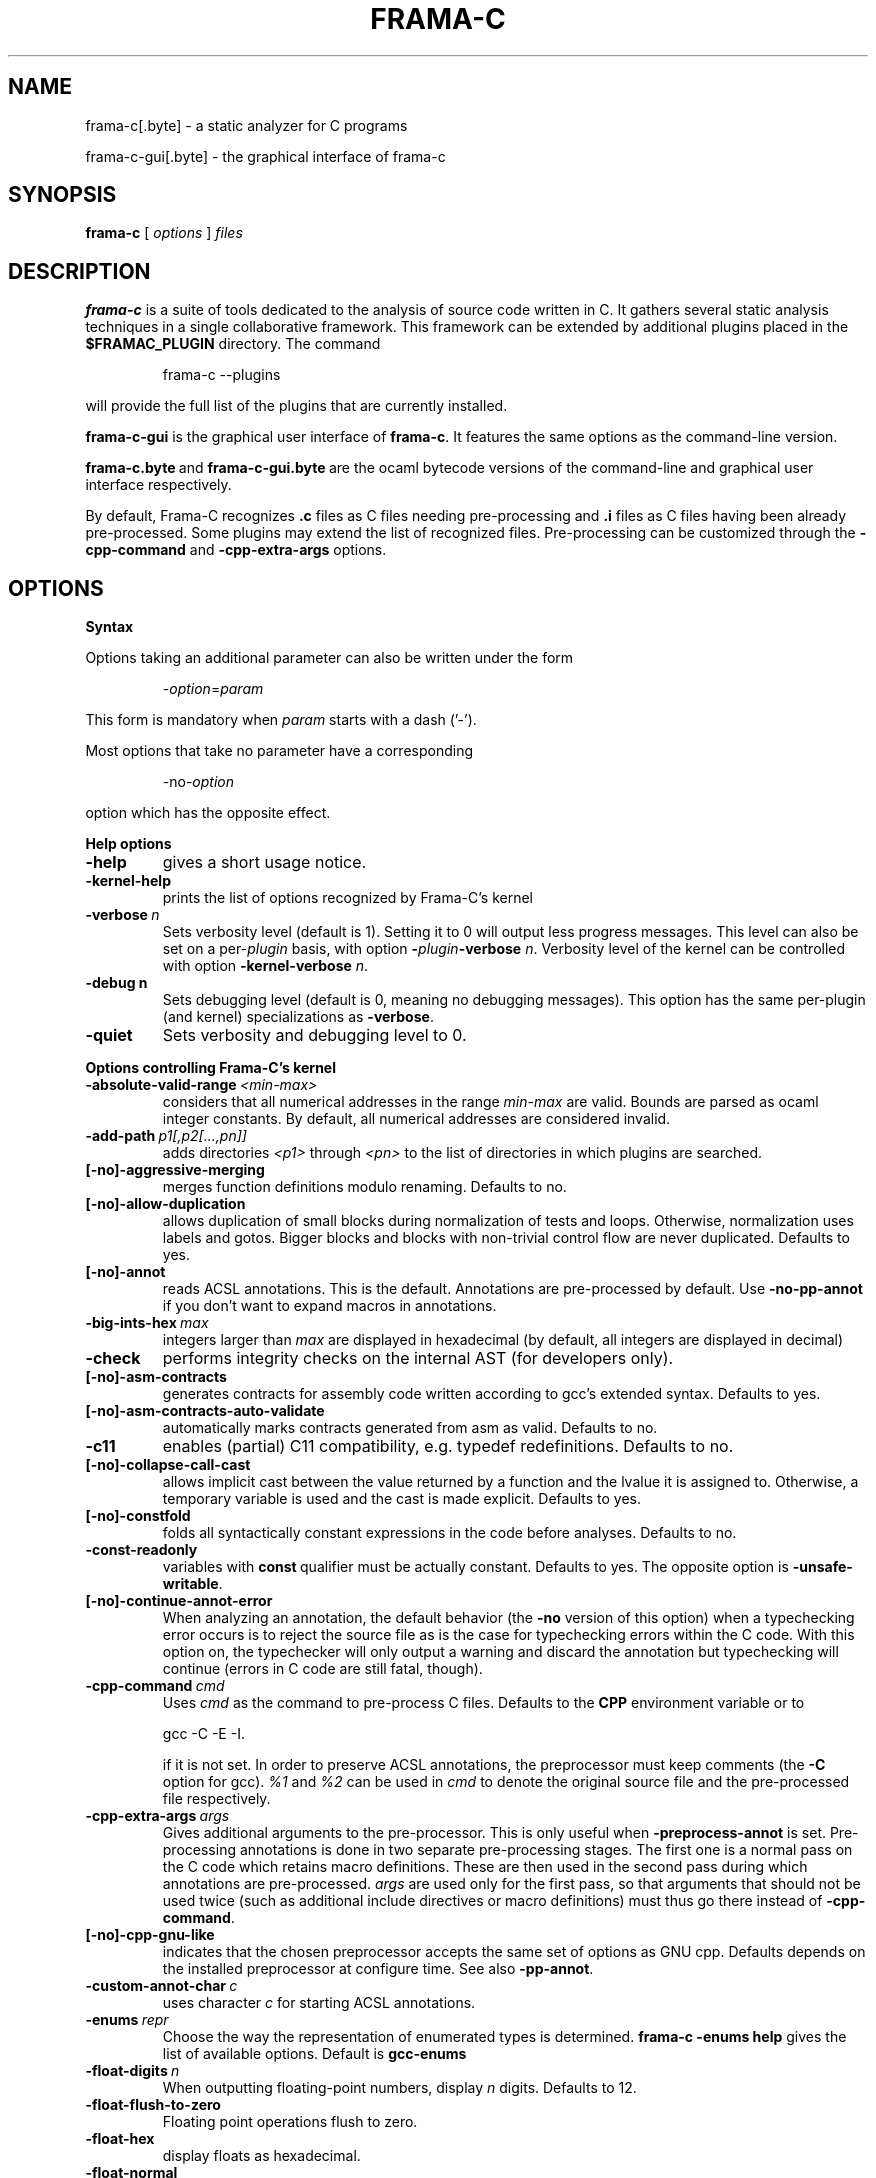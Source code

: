 .\"------------------------------------------------------------------------
.\"                                                                        
.\"  This file is part of Frama-C.                                         
.\"                                                                        
.\"  Copyright (C) 2007-2016                                               
.\"    CEA (Commissariat à l'énergie atomique et aux énergies              
.\"         alternatives)                                                  
.\"                                                                        
.\"  you can redistribute it and/or modify it under the terms of the GNU   
.\"  Lesser General Public License as published by the Free Software       
.\"  Foundation, version 2.1.                                              
.\"                                                                        
.\"  It is distributed in the hope that it will be useful,                 
.\"  but WITHOUT ANY WARRANTY; without even the implied warranty of        
.\"  MERCHANTABILITY or FITNESS FOR A PARTICULAR PURPOSE.  See the         
.\"  GNU Lesser General Public License for more details.                   
.\"                                                                        
.\"  See the GNU Lesser General Public License version 2.1                 
.\"  for more details (enclosed in the file licenses/LGPLv2.1).            
.\"                                                                        
.\"------------------------------------------------------------------------

.TH FRAMA-C 1 2016-11-23

.SH NAME
frama-c[.byte] \- a static analyzer for C programs
.P
frama-c-gui[.byte] \- the graphical interface of frama-c

.SH SYNOPSIS
.B frama-c
[
.I options
]
.I files

.SH DESCRIPTION
.B frama-c
is a suite of tools dedicated to the analysis of source code written in C.
It gathers several static analysis techniques in a single collaborative
framework. This framework can be extended by additional plugins placed in the
.B $FRAMAC_PLUGIN
directory. The command
.IP
frama\-c \-\-plugins
.PP
will provide the full list of the plugins that are currently installed.
.P
.B frama-c-gui
is the graphical user interface of
.BR frama-c .
It features the same options as the command-line version.
.P
.BR frama-c.byte\  and\  frama-c-gui.byte\  are
the ocaml bytecode versions of the command-line and graphical user interface
respectively.

By default, Frama-C recognizes
.B .c
files as C files needing pre-processing and
.B .i
files as C files having been already pre-processed. Some plugins may extend
the list of recognized files. Pre-processing can be customized through the
.B -cpp-command
and
.B -cpp-extra-args
options.

.SH OPTIONS

.B Syntax
.P
Options taking an additional parameter can also be written under the form
.IP
.RI - option = param
.PP
This form is mandatory when
.I param
starts with a dash ('-').
.P
Most options that take no parameter have a corresponding
.IP
.RI -no- option
.PP
option which has the opposite effect.
.P
.B Help options
.TP
.B \-help
gives a short usage notice.
.TP
.BI \-kernel\-help
prints the list of options recognized by Frama-C's kernel
.TP
.BI \-verbose\  n
Sets verbosity level (default is 1). Setting it to 0 will output less
progress messages. This level can also be set on a per\-\fIplugin\fP basis,
with option \fB-\fP\fIplugin\fP\fB-verbose\fP \fIn\fP.
Verbosity level of the kernel can be controlled with option
\fB-kernel\-verbose\fP \fIn\fP.
.TP
.BI \-debug\ n
Sets debugging level (default is 0, meaning no debugging messages). 
This option has the same per-plugin (and kernel) specializations 
as \fB-verbose\fP.
.TP
.B -quiet
Sets verbosity and debugging level to 0.
.P
.B Options controlling Frama-C's kernel
.TP
.BI \-absolute\-valid\-range\  <min-max>
considers that all numerical addresses in the range
.I min-max
are valid. Bounds are parsed as ocaml integer constants. By default,
all numerical addresses are considered invalid.
.TP
.BI \-add\-path\  p1[,p2[...,pn]]
adds directories
.IR <p1>\  through
.IR <pn>\  to
the list of directories in which plugins are searched.
.TP
.B [-no]-aggressive-merging
merges function definitions modulo renaming. Defaults to no.
.TP
.B [-no]-allow-duplication
allows duplication of small blocks during normalization of tests and loops.
Otherwise, normalization uses labels and gotos. Bigger blocks and blocks
with non-trivial control flow are never duplicated. Defaults to yes.
.TP
.B [-no]-annot
reads ACSL annotations. This is the default. Annotations are pre-processed
by default. Use
.B -no-pp-annot
if you don't want to expand macros in annotations.
.TP
.BI \-big\-ints\-hex\  max
integers larger than
.I max
are displayed in hexadecimal (by default, all integers are displayed in decimal)
.TP
.B -check
performs integrity checks on the internal AST (for developers only).
.TP
.B [-no]-asm-contracts
generates contracts for assembly code written according to gcc's extended
syntax. Defaults to yes.
.TP
.B [-no]-asm-contracts-auto-validate
automatically marks contracts generated from asm as valid. Defaults to no.
.TP
.B -c11
enables (partial) C11 compatibility, e.g. typedef redefinitions.
Defaults to no.
.TP
.B [-no]-collapse-call-cast
allows implicit cast between the value returned by a function and the lvalue
it is assigned to. Otherwise, a temporary variable is used and the cast is
made explicit. Defaults to yes.
.TP
.B [-no]-constfold
folds all syntactically constant expressions in the code before
analyses. Defaults to no.
.TP
.B -const-readonly
.RB variables\ with\  const \ qualifier\ must\ be\ actually
constant. Defaults to yes. The opposite option is
.BR -unsafe-writable .
.TP
.B [-no]-continue-annot-error
When analyzing an annotation, the default behavior (the
.B -no
version of this option) when a typechecking error occurs is to reject the
source file as is the case for typechecking errors within the C code. With
this option on, the typechecker will only output a warning and discard the
annotation but typechecking will continue 
(errors in C code are still fatal, though).
.TP
.BI -cpp-command\  cmd
Uses
.I cmd
as the command to pre-process C files. Defaults to the
.B CPP
environment variable or to
.IP
gcc \-C \-E \-I.
.IP
if it is not set. In order to preserve ACSL annotations, the preprocessor must
keep comments (the
.B -C
option for gcc). 
.IR %1 \ and\  %2
can be used in
.I cmd
to denote the original source file and the pre-processed file respectively.
.TP
.BI -cpp-extra-args\  args
Gives additional arguments to the pre-processor. This is only useful when
.B -preprocess-annot
is set. Pre-processing annotations is done in two separate pre-processing
stages. The first one is a normal pass on the C code which retains macro
definitions. These
are then used in the second pass during which annotations are pre-processed.
.I args
are used only for the first pass, so that arguments that should not be used
twice (such as additional include directives or macro definitions) must thus
go there instead of
.BR -cpp-command .
.TP
.B [-no]-cpp-gnu-like
indicates that the chosen preprocessor accepts the same set of options as
GNU cpp. Defaults depends on the installed preprocessor at configure time.
See also
.BR -pp-annot .
.TP
.BI -custom-annot-char\  c
.RI uses\ character\  c \ for\ starting\ ACSL\ annotations.
.TP
.BI -enums\  repr
Choose the way the representation of enumerated types is determined.
.B frama-c -enums help
gives the list of available options. Default is
.B gcc-enums
.TP
.BI -float-digits\  n
When outputting floating-point numbers, display
.I n
digits. Defaults to 12.
.TP
.B -float-flush-to-zero
Floating point operations flush to zero.
.TP
.B -float-hex
display floats as hexadecimal.
.TP
.B -float-normal
display floats with the standard OCaml routine.
.TP
.B -float-relative
display float intervals as [
.IR lower_bound ++ width\  ].
.TP
.B [-no]-force-rl-arg-eval
forces right-to-left evaluation order for arguments of function calls. Otherwise
the evaluation order is left unspecified, as in the C standard. Defaults
to no.
.TP
.B [-no]-frama-c-stdlib
.RB adds\ -I $FRAMAC_SHARE /libc
to the options given to the cpp command.
.RB If\  -cpp-gnu-like
is not false, also adds
.B -nostdinc
to prevent an inconsistent mix of system and Frama-C header files.
Defaults to yes.
.TP
.BI -implicit-function-declaration\  <action>
warns or aborts when a function is called before it has been declared.
\fI<action>\fP can be one of \fBignore\fP, \fBwarn\fP, or
\fBerror\fP. Defaults to \fBwarn\fP.
.TP
.B -initialized-padding-locals
Implicit initialization of locals sets padding bits to 0. If false,
padding bits are left uninitialized (defaults to yes).
.TP
.B -journal-disable
Do not output a journal of the current session. See
.BR -journal-enable .
.TP
.B -journal-enable
On by default, dumps a journal of all the actions performed during the current
Frama-C session in the form of an ocaml script that can be replayed with
.BR -load-script .
The name of the script can be set with the
.B -journal-name
option.
.TP
.BI -journal-name\  name
Set the name of the journal file (without the
.I .ml
extension). Defaults to frama_c_journal.
.TP
.B [-no]-keep-comments
Tries to preserve comments when pretty-printing the source code (defaults to
no).
.TP
.B [-no]-keep-switch
When
.B -simplify-cfg
is set, keeps switch statements. Defaults to no.
.TP
.B -keep-unused-specified-functions
See
.B -remove-unused-specified-functions
.TP
.BI -kernel-log\  kind : file
copies log messages from the Frama-C's kernel to \fIfile\fP. \fIkind\fP
specifies which kinds of messages to be copied (e.g. \fBw\fP for warnings,
\fBe\fP for errors, etc.). See \fB-kernel-help\fP for more details.
Can also be set on a per-plugin basis, with option
.BI - plugin \-log \fP.
.TP
.B [-no]-lib-entry
Indicates that the entry point is called during program execution. This
implies in particular that global variables cannot be assumed to have their
initial values. The default is
.BR -no-lib-entry :
the entry point is also the starting point of the program and globals have
their initial value.
.TP
.BI -load\  file
loads the (previously saved) state contained in
.IR file .
.TP
.BI -load-module\  m1[,m2[...,mn]]
loads the ocaml modules
.IR <m1>\  through\  <mn> .
These modules must be
.BR .cmxs\  files
for the native code version of Frama-c and
.BR .cmo\  or .cma\  files
for the bytecode version (see the Dynlink section of the OCaml manual for more
information). All modules which are present in the plugin search paths are
automatically loaded.
.TP
.BI -load-script\  s1[,s2,[...,sn]]
loads the ocaml scripts
.IR <s1>\  through\  <sn> .
The scripts must be
.BR .ml\  files.
They must be compilable relying only on the OCaml standard library and
Frama-C's API. If some custom compilation step is needed, compile them
outside of Frama-C and use
.B -load-module
instead.
.TP
.BI -machdep\  machine
uses
.I machine
as the current machine-dependent configuration (size of the various
integer types, endiandness, ...). The list of currently supported machines is
available through
.B -machdep help
option. Default is
.B x86_32
.TP
.BI -main\  f
Sets
.I f
as the entry point of the analysis. Defaults to 'main'. By default, it is
considered as the starting point of the program under analysis. Use
.B -lib-entry
if
.I f
is supposed to be called in the middle of an execution.
.TP
.B -obfuscate
prints an obfuscated version of the code (where original identifiers are
replaced by meaningless ones) and exits. The correspondence table between
original and new symbols is kept at the beginning of the result.
.TP
.BI -ocode\  file
redirects pretty-printed code to
.I file
instead of standard output.
.TP
.B [-no]-orig-name
During the normalization phase, some variables may get renamed when different
variables with the same name can co-exist (e.g. a global variable and a formal
parameter). When this option is on, a message is printed each time this occurs.
Defaults to no.
.TP
.B [-no]-pp-annot
pre-processes annotations. This is currently only possible when using gcc (or
GNU cpp) pre-processor. The default is to pre-process annotations when the
default pre-processor is identified as GNU or GNU-like. See also
.B -cpp-gnu-like
.TP
.B [-no]-print
pretty-prints the source code as normalized by CIL (defaults to no).
.TP
.B -print-libpath
outputs the directory where the Frama-C kernel library is installed.
.TP
.B -print-path
alias of
.B -print-share-path
.TP
.B -print-plugin-path
outputs the directory where Frama-C searches its plugins
(can be overidden by the
.B FRAMAC_PLUGIN
variable and the
.B -add-path
option)
.TP
.B -print-share-path
outputs the directory where Frama-C stores its data (can be overidden by the
.B FRAMAC_SHARE
variable)
.TP
.B [-no]-remove-exn
.RB transforms\  throw \ and\  try/catch \ statements
into normal C functions. Defaults to no, unless the input source language has
an exception mechanism.
.TP
.BI -remove-projects\  p1,...,pn
removes the given projects
.IR p1,...,pn .
.BR @all_but_current \ removes\ all\ projects\ but\ the\ current\ one.
.TP
.B -remove-unused-specified-functions
keeps function prototypes that have an ACSL specification but are not used
in the code. This is the default. Functions having the attribute
.B FRAMAC_BUILTIN
are always kept.
.TP
.B -safe-arrays
For multidimensional arrays or arrays that are fields inside structs,
assumes that all accesses must be in bound (set by default). The
opposite option is
.BR -unsafe-arrays .
.TP
.BI -save\  file
Saves Frama-C's state into
.I file
after analyses have taken place.
.TP
.BI -session\  s
.RI sets\  s \ as\ the\ directory\ in\ which\ session\ files\ are\ searched.
.TP
.B [-no]-set-project-as-default
the current project becomes the default one (and so future
.B -then
sequences are applied on it). Defaults to no.
.TP
.B [-no]-simplify-cfg
removes break, continue and switch statements before analyses. Defaults to
no.
.TP
.B [-no]-simplify-trivial-loops
simplifies trivial loops such as
.B do ... while (0)
loops. Defaults to yes.
.TP
.B -then
allows one to compose analyzes: a first run of Frama-C will occur with the
options before
.B -then
and a second run will be done with the options after 
.B -then
on the current project from the first run.
.TP
.B -then-last
.RB like\  -then ,
but the second group of actions is executed
on the last project created by a program transformer.
.TP
.BI \-then\-on\  prj
Similar to
.B -then
except that the second run is performed in project
.IR prj .
If no such project exists, Frama-C exits with an error.
.TP
.B -then-replace
.RB like\  -then-last ,
but also removes the previous current project.
.TP
.BI -time\  file
appends user time and date in the given
.I file
when Frama-C exits.
.TP
.B -typecheck
forces typechecking of the source files. This option is only relevant if no
further analysis is requested (as typechecking will implicitly occur before
the analysis is launched).
.TP
.BI -ulevel\  n
syntactically unroll loops
.I n
times before the analysis. This can be quite costly and some plugins (e.g.
the value analysis) provide more efficient ways to perform the same thing.
See their respective manuals for more information. This can also be activated
on a per-loop basis via the
.B loop pragma unroll <m>
directive. A negative value for
.I n
will inhibit such pragmas.
.TP
.B [-no]-ulevel-force
.RB ignores \ UNROLL \ loop\ pragmas\ disabling\ unrolling.
.TP
.B [-no]-unicode
outputs ACSL formulas with utf8 characters. This is the default. When given the
.B -no-unicode
option, Frama-C will use the ASCII version instead. See the ACSL manual for
the correspondence.
.TP
.B -unsafe-arrays
see
.B -safe-arrays
.TP
.B [-no]-unspecified-access
checks that read/write accesses occurring in an unspecified order (according to
the C standard's notion of sequence points) are performed on separate locations.
With
.BR -no-unspecified-access ,
assumes that it is always the case (this is the default).
.TP
.B \-version
outputs the version string of Frama-C.
.TP
.BI -warn-decimal-float\  <freq>
warns when a floating-point constant cannot be exactly represented (e.g. 0.1).
.I <freq>
can be one of
.BR none ,\  once ,\ or\  all
.TP
.B [-no]-warn-signed-downcast
generates alarms when signed downcasts may exceed the destination range
(defaults to no).
.TP
.B [-no]-warn-signed-overflow
generates alarms for signed operations that overflow (defaults to yes).
.TP
.B [-no]-warn-unsigned-downcast
generates alarms when unsigned downcasts may exceed the destination
range (defaults to no).
.TP
.B [-no]-warn-unsigned-overflow
generates alarms for unsigned operations that overflow (defaults to no).
.P
.B Plugin-specific options
.P
For each
.IR plugin ,
the command
.IP
.RI frama-c\ - plugin -help
.PP
will give the list of options that are specific to the plugin.

.SH EXIT STATUS
.TP
.B 0
Successful execution
.TP
.B 1
Invalid user input
.TP
.B 2
User interruption (kill or equivalent)
.TP
.B 3
Unimplemented feature
.TP
.B 4 5 6
Internal error
.TP
.B 125
Unknown error
.P
Exit status greater than 2 can be considered as a bug (or a feature request 
for the case of exit status 3) and may be reported on Frama-C's BTS (see below).

.SH ENVIRONMENT VARIABLES
It is possible to control the places where Frama-C looks for its files
through the following variables.
.TP
.B FRAMAC_LIB
The directory where kernel's compiled interfaces are installed.
.TP
.B FRAMAC_PLUGIN
The directory where Frama-C can find standard plugins. If you wish to have
plugins in several places, use \fB-add-path\fP instead.
.TP
.B FRAMAC_SHARE
The directory where Frama-C data (e.g. its version of the standard library) is installed.

.SH SEE ALSO
.BR Frama-C\ user\ manual :\  $FRAMAC_SHARE /manuals/user-manual.pdf
.P
.BR Frama-C\ homepage :
http://frama-c.com
.P
.BR Frama-C\ BTS :
http://bts.frama-c.com
